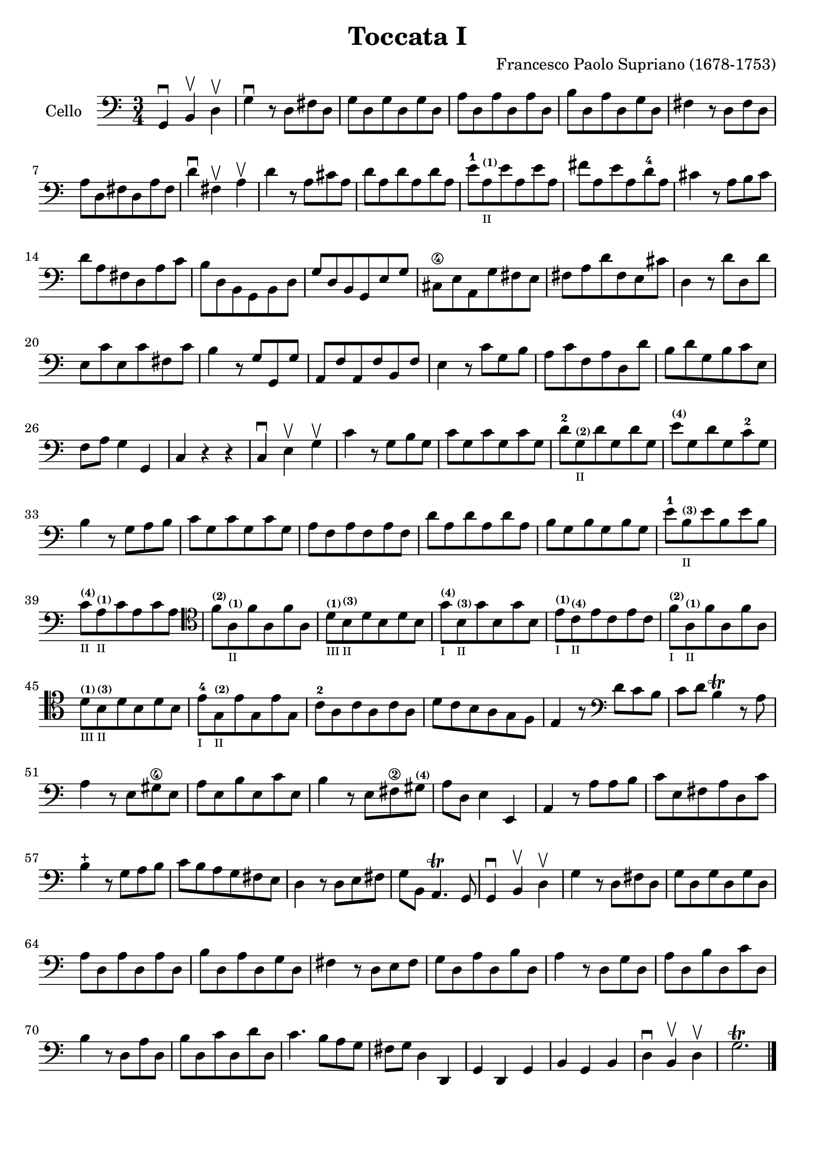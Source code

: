 #(set-global-staff-size 21)

\version "2.18.2"

\header {
  title    = "Toccata I"
  composer = "Francesco Paolo Supriano (1678-1753)"
  tagline  = ""
}

\language "italiano"

% iPad Pro 12.9

% \paper {
%   paper-width  = 195\mm
%   paper-height = 260\mm
% }

\score {
  \new Staff
   \with {instrumentName = #"Cello "}
   {
   \override Hairpin.to-barline = ##f
   \time 3/4
   \key do \major
   \clef bass
   sol,4\downbow si,4\upbow re4\upbow                              % 1
   sol4\downbow r8 re8 fad8 re8                                    % 2
   sol8 re8 sol8 re8 sol8 re8                                      % 3
   la8 re8 la8 re8 la8 re8                                         % 4
   si8 re8 la8 re8 sol8 re8                                        % 5
   fad4 r8 re8 fad8 re8                                            % 6
   la8 re8 fad8 re8 la8 fad8                                       % 7
   re'4\downbow fad4\upbow la4\upbow                               % 8
   re'4 r8 la8 dod'8 la8                                           % 9
   re'8 la8 re'8 la8 re'8 la8                                      % 10
   mi'8-1
   la8^\markup{\bold\teeny (1)}_\markup{\teeny "II"}
   mi'8 la8 mi'8 la8                                               % 11
   fad'8 la8 mi'8 la8 re'8-4 la8                                   % 12
   dod'4 r8 la8 si8 dod'8                                          % 13
   re'8 la8 fad8 re8 la8 do'8                                      % 14
   si8 re8 si,8 sol,8 si,8 re8                                     % 15
   sol8 re8 si,8 sol,8 mi8 sol8                                    % 16
   dod8\4 mi8 la,8 sol8 fad8 mi8                                   % 17
   fad8 la8 re'8 fad8 mi8 dod'8                                    % 18
   re4 r8 re'8 re8 re'8                                            % 19
   mi8 do'8 mi8 do'8 fad8 do'8                                     % 20
   si4 r8 sol8 sol,8 sol8                                          % 21
   la,8 fa8 la,8 fa8 si,8 fa8                                      % 22
   mi4 r8 do'8 sol8 si8                                            % 23
   la8 do'8 fa8 la8 re8 re'8                                       % 24
   si8 re'8 sol8 si8 do'8 mi8                                      % 25
   fa8 la8 sol4 sol,4                                              % 26
   do4 r4 r4                                                       % 27
   do4\downbow mi4\upbow sol4\upbow                                % 28
   do'4 r8 sol8 si8 sol8                                           % 29
   do'8 sol8 do'8 sol8 do'8 sol8                                   % 30
   re'8-2 sol8^\markup{\bold\teeny (2)}_\markup{\teeny "II"}
   re'8 sol8 re'8 sol8                                             % 31
   mi'8^\markup{\bold\teeny (4)} sol8 re'8 sol8 do'8-2 sol8        % 32
   si4 r8 sol8 la8 si8                                             % 33
   do'8 sol8 do'8 sol8 do'8 sol8                                   % 34
   la8 fa8 la8 fa8 la8 fa8                                         % 35
   re'8 la8 re'8 la8 re'8 la8                                      % 36
   si8 sol8 si8 sol8 si8 sol8                                      % 37
   mi'8-1 si8^\markup{\bold\teeny (3)}_\markup{\teeny "II"}
   mi'8 si8 mi'8 si8                                               % 38
   do'8^\markup{\bold\teeny (4)}_\markup{\teeny "II"}
   la8^\markup{\bold\teeny (1)}_\markup{\teeny "II"}
   do'8 la8 do'8 la8                                               % 39
   \clef tenor
   fa'8^\markup{\bold\teeny (2)}
   la8^\markup{\bold\teeny (1)}_\markup{\teeny "II"}
   fa'8 la8 fa'8 la8                                               % 40
   re'8^\markup{\bold\teeny (1)}_\markup{\teeny "III"}
   si8^\markup{\bold\teeny (3)}_\markup{\teeny "II"}
   re'8 si8 re'8 si8                                               % 41
   sol'8^\markup{\bold\teeny (4)}_\markup{\teeny "I"}
   si8^\markup{\bold\teeny (3)}_\markup{\teeny "II"}
   sol'8 si8 sol'8 si8                                             % 42
   mi'8^\markup{\bold\teeny (1)}_\markup{\teeny "I"}
   do'8^\markup{\bold\teeny (4)}_\markup{\teeny "II"}
   mi'8 do'8 mi'8 do'8                                             % 43
   fa'8^\markup{\bold\teeny (2)}_\markup{\teeny "I"}
   la8^\markup{\bold\teeny (1)}_\markup{\teeny "II"}
   fa'8 la8 fa'8 la8                                               % 44
   re'8^\markup{\bold\teeny (1)}_\markup{\teeny "III"}
   si8^\markup{\bold\teeny (3)}_\markup{\teeny "II"}
   re'8 si8 re'8 si8                                               % 45
   mi'8-4_\markup{\teeny "I"}
   sol8^\markup{\bold\teeny (2)}_\markup{\teeny "II"}
   mi'8 sol8  mi'8 sol8                                            % 46
   do'8-2 la8 do'8 la8 do'8 la8                                    % 47
   re'8 do'8 si8 la8 sol8 fa8                                      % 48
   mi4 r8
   \clef bass
   re'8 do'8 si8                                                   % 49
   do'8 re'8 si4\trill r8 la8                                      % 50
   la4 r8 mi8 sold8\4 mi8                                          % 51
   la8 mi8 si8 mi8 do'8 mi8                                        % 52
   si4 r8 mi8 fad8\2 sold8^\markup{\bold\teeny (4)}                % 53
   la8 re8 mi4 mi,4                                                % 54
   la,4 r8 la8 la8 si8                                             % 55
   do'8 mi8 fad8 la8 re8 do'8                                      % 56
   si4\stopped r8 sol8 la8 si8                                     % 57
   do'8 si8 la8 sol8 fad8 mi8                                      % 58
   re4 r8 re8 mi8 fad8                                             % 59
   sol8 si,8 la,4.\trill sol,8                                     % 60
   sol,4\downbow si,4\upbow re4\upbow                              % 61
   sol4 r8 re8 fad8 re8                                            % 62
   sol8 re8 sol8 re8 sol8 re8                                      % 63
   la8 re8 la8 re8 la8 re8                                         % 64
   si8 re8 la8 re8 sol8 re8                                        % 65
   fad4 r8 re8 mi8 fad8                                            % 66
   sol8 re8 la8 re8 si8 re8                                        % 67
   la4 r8 re8 sol8 re8                                             % 68
   la8 re8 si8 re8 do'8 re8                                        % 69
   si4 r8 re8 la8 re8                                              % 70
   si8 re8 do'8 re8 re'8 re8                                       % 71
   do'4. si8 la8 sol8                                              % 72
   fad8 sol8 re4 re,4                                              % 73
   sol,4 re,4 sol,4                                                % 74
   si,4 sol,4 si,4                                                 % 75
   re4\downbow si,4\upbow re4\upbow                                % 76
   sol2.\trill                                                     % 77
   \bar "|."
 }
}
